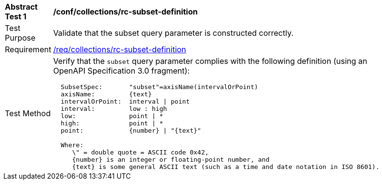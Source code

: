 [[ats_collections_rc-subset-definition]]
[width="90%",cols="2,6a"]
|===
^|*Abstract Test {counter:ats-id}* |*/conf/collections/rc-subset-definition*
^|Test Purpose |Validate that the subset query parameter is constructed correctly.
^|Requirement |<<req_collections_rc-subset-definition,/req/collections/rc-subset-definition>>
^|Test Method |Verify that the `subset` query parameter complies with the following definition (using an OpenAPI Specification 3.0 fragment):

[source,ABNF]
----
  SubsetSpec:       "subset"=axisName(intervalOrPoint)
  axisName:         {text}
  intervalOrPoint:  interval \| point
  interval:         low : high
  low:              point \| *
  high:             point \| *
  point:            {number} \| "{text}"

  Where:
     \" = double quote = ASCII code 0x42,
     {number} is an integer or floating-point number, and
     {text} is some general ASCII text (such as a time and date notation in ISO 8601).
----
|===
